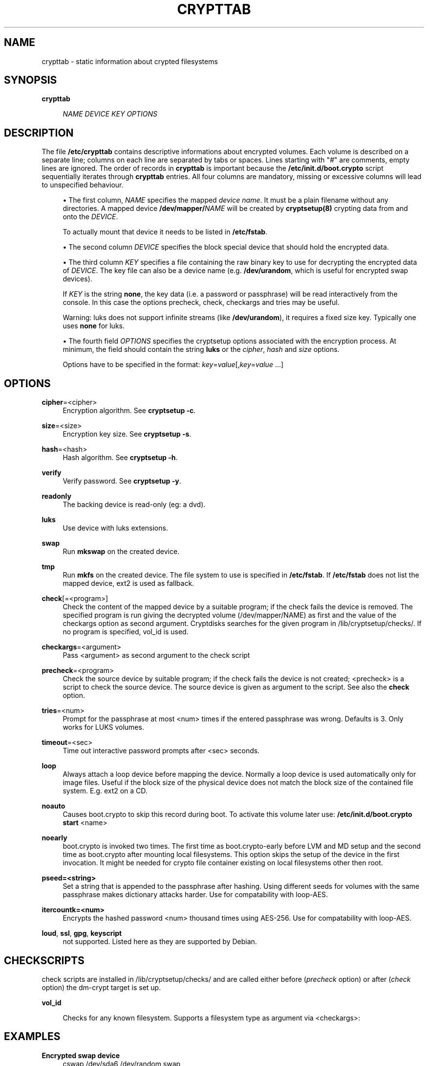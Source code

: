 .\"     Title: crypttab
.\"    Author: 
.\" Generator: DocBook XSL Stylesheets v1.73.1 <http://docbook.sf.net/>
.\"      Date: 03/14/2008
.\"    Manual: 
.\"    Source: 
.\"
.TH "CRYPTTAB" "5" "03/14/2008" "" ""
.\" disable hyphenation
.nh
.\" disable justification (adjust text to left margin only)
.ad l
.SH "NAME"
crypttab - static information about crypted filesystems
.SH "SYNOPSIS"
.PP
\fBcrypttab\fR
.RS 4

\fINAME\fR
\fIDEVICE\fR
\fIKEY\fR
\fIOPTIONS\fR
.RE
.SH "DESCRIPTION"
The file \fB/etc/crypttab\fR contains descriptive informations about encrypted volumes\. Each volume is described on a separate line; columns on each line are separated by tabs or spaces\. Lines starting with "\fI#\fR" are comments, empty lines are ignored\. The order of records in \fBcrypttab\fR is important because the \fB/etc/init\.d/boot\.crypto\fR script sequentially iterates through \fBcrypttab\fR entries\. All four columns are mandatory, missing or excessive columns will lead to unspecified behaviour\.
.sp
.sp
.RS 4
\h'-04'\(bu\h'+03'The first column,
\fINAME\fR
specifies the mapped
\fIdevice name\fR\. It must be a plain filename without any directories\. A mapped device
\fB/dev/mapper/\fR\fINAME\fR
will be created by
\fBcryptsetup(8)\fR
crypting data from and onto the
\fIDEVICE\fR\.
.sp
To actually mount that device it needs to be listed in
\fB/etc/fstab\fR\.
.RE
.sp
.RS 4
\h'-04'\(bu\h'+03'The second column
\fIDEVICE\fR
specifies the block special device that should hold the encrypted data\.
.RE
.sp
.RS 4
\h'-04'\(bu\h'+03'The third column
\fIKEY\fR
specifies a file containing the raw binary key to use for decrypting the encrypted data of
\fIDEVICE\fR\. The key file can also be a device name (e\.g\.
\fB/dev/urandom\fR, which is useful for encrypted swap devices)\.
.sp
If
\fIKEY\fR
is the string
\fBnone\fR, the key data (i\.e\. a password or passphrase) will be read interactively from the console\. In this case the options precheck, check, checkargs and tries may be useful\.
.sp
Warning: luks does not support infinite streams (like
\fB/dev/urandom\fR), it requires a fixed size key\. Typically one uses
\fBnone\fR
for luks\.
.RE
.sp
.RS 4
\h'-04'\(bu\h'+03'The fourth field
\fIOPTIONS\fR
specifies the cryptsetup options associated with the encryption process\. At minimum, the field should contain the string
\fBluks\fR
or the
\fIcipher\fR,
\fIhash\fR
and
\fIsize\fR
options\.
.sp
Options have to be specified in the format:
\fIkey\fR=\fIvalue\fR[,\fIkey\fR=\fIvalue\fR
\&...]
.RE
.SH "OPTIONS"
.PP
\fBcipher\fR=<cipher>
.RS 4
Encryption algorithm\. See
\fBcryptsetup \-c\fR\.
.RE
.PP
\fBsize\fR=<size>
.RS 4
Encryption key size\. See
\fBcryptsetup \-s\fR\.
.RE
.PP
\fBhash\fR=<hash>
.RS 4
Hash algorithm\. See
\fBcryptsetup \-h\fR\.
.RE
.PP
\fBverify\fR
.RS 4
Verify password\. See
\fBcryptsetup \-y\fR\.
.RE
.PP
\fBreadonly\fR
.RS 4
The backing device is read\-only (eg: a dvd)\.
.RE
.PP
\fBluks\fR
.RS 4
Use device with luks extensions\.
.RE
.PP
\fBswap\fR
.RS 4
Run
\fBmkswap\fR
on the created device\.
.RE
.PP
\fBtmp\fR
.RS 4
Run
\fBmkfs\fR
on the created device\. The file system to use is specified in
\fB/etc/fstab\fR\. If
\fB/etc/fstab\fR
does not list the mapped device, ext2 is used as fallback\.
.RE
.PP
\fBcheck\fR[=<program>]
.RS 4
Check the content of the mapped device by a suitable program; if the check fails the device is removed\. The specified program is run giving the decrypted volume (/dev/mapper/NAME) as first and the value of the checkargs option as second argument\. Cryptdisks searches for the given program in /lib/cryptsetup/checks/\. If no program is specified,
vol_id
is used\.
.RE
.PP
\fBcheckargs\fR=<argument>
.RS 4
Pass <argument> as second argument to the check script
.RE
.PP
\fBprecheck\fR=<program>
.RS 4
Check the source device by suitable program; if the check fails the device is not created; <precheck> is a script to check the source device\. The source device is given as argument to the script\. See also the
\fBcheck\fR
option\.
.RE
.PP
\fBtries\fR=<num>
.RS 4
Prompt for the passphrase at most <num> times if the entered passphrase was wrong\. Defaults is 3\. Only works for LUKS volumes\.
.RE
.PP
\fBtimeout\fR=<sec>
.RS 4
Time out interactive password prompts after <sec> seconds\.
.RE
.PP
\fBloop\fR
.RS 4
Always attach a loop device before mapping the device\. Normally a loop device is used automatically only for image files\. Useful if the block size of the physical device does not match the block size of the contained file system\. E\.g\. ext2 on a CD\.
.RE
.PP
\fBnoauto\fR
.RS 4
Causes boot\.crypto to skip this record during boot\. To activate this volume later use:
\fB/etc/init\.d/boot\.crypto start\fR
<name>
.RE
.PP
\fBnoearly\fR
.RS 4
boot\.crypto is invoked two times\. The first time as boot\.crypto\-early before LVM and MD setup and the second time as boot\.crypto after mounting local filesystems\. This option skips the setup of the device in the first invocation\. It might be needed for crypto file container existing on local filesystems other then root\.
.RE
.PP
\fBpseed=<string>\fR
.RS 4
Set a string that is appended to the passphrase after hashing\. Using different seeds for volumes with the same passphrase makes dictionary attacks harder\. Use for compatability with loop\-AES\.
.RE
.PP
\fBitercountk=<num>\fR
.RS 4
Encrypts the hashed password <num> thousand times using AES\-256\. Use for compatability with loop\-AES\.
.RE
.PP
\fBloud\fR, \fBssl\fR, \fBgpg\fR, \fBkeyscript\fR
.RS 4
not supported\. Listed here as they are supported by Debian\.
.RE
.SH "CHECKSCRIPTS"
check scripts are installed in /lib/cryptsetup/checks/ and are called either before (\fIprecheck\fR option) or after (\fIcheck\fR option) the dm\-crypt target is set up\.
.PP
\fBvol_id\fR
.RS 4

Checks for any known filesystem\. Supports a filesystem type as argument via <checkargs>:
.TS
tab(:);
lt lt
lt lt
lt lt.
T{
no checkargs
T}:T{
succeeds if any valid filesystem is found on the device\.
T}
T{
"none"
T}:T{
succeeds if no valid filesystem is found on the device\.
T}
T{
"ext3", "xfs", "swap" etc
T}:T{
succeeds if the given filesystem type is found on the device\.
T}
.TE
.sp
.RE
.SH "EXAMPLES"
.PP
\fBEncrypted swap device\fR
.RS 4
cswap /dev/sda6 /dev/random swap
.RE
.PP
\fBEncrypted luks volume with interactive password\fR
.RS 4
cdisk0 /dev/hda1 none luks
.RE
.PP
\fBEncrypted luks volume with interactive password, use a custom check script, no retries\fR
.RS 4
cdisk2 /dev/hdc1 none luks,check=customscript,checkargs=foo,tries=1
.RE
.PP
\fBEncrypted volume with interactive password and a cryptoloop compatible twofish256 cipher\fR
.RS 4
cdisk3 /dev/sda3 none cipher=twofish\-cbc\-plain,size=256,hash=sha512
.RE
.SH "SEE ALSO"
cryptsetup(8), /etc/crypttab, fstab(8)
.sp
.SH "AUTHOR"
Manual page converted to asciidoc by Michael Gebetsroither <michael\.geb@gmx\.at>\. Originally written by Bastian Kleineidam <calvin@debian\.org> for the Debian distribution of cryptsetup\. Improved by Jonas Meurer <jonas@freesources\.org>\. Modified for SUSE Linux by Ludwig Nussel <ludwig\.nussel@suse\.de>\. Parts of this manual were taken and adapted from the fstab(5) manual page\.
.sp
